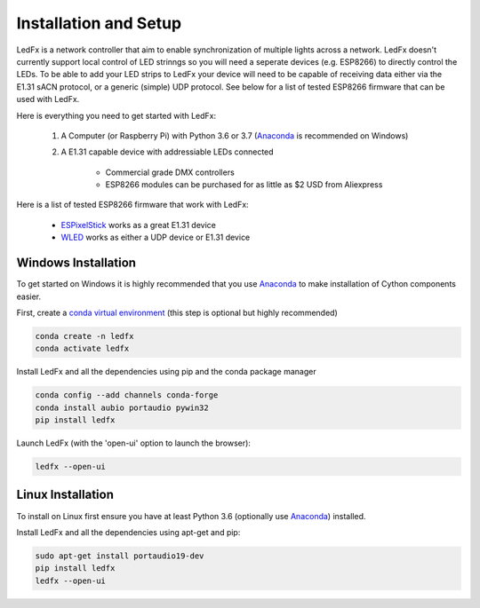 ================================
Installation and Setup
================================

LedFx is a network controller that aim to enable synchronization of multiple lights across a network. LedFx doesn't currently support local control of LED strinngs so you will need a seperate devices (e.g. ESP8266) to directly control the LEDs. To be able to add your LED strips to LedFx your device will need to be capable of receiving data either via the E1.31 sACN protocol, or a generic (simple) UDP protocol. See below for a list of tested ESP8266 firmware that can be used with LedFx.

Here is everything you need to get started with LedFx:

    #. A Computer (or Raspberry Pi) with Python 3.6 or 3.7 (`Anaconda <https://www.anaconda.com/download/>`__ is recommended on Windows)
    #. A E1.31 capable device with addressiable LEDs connected
    
        - Commercial grade DMX controllers
        - ESP8266 modules can be purchased for as little as $2 USD from Aliexpress

Here is a list of tested ESP8266 firmware that work with LedFx:

    - `ESPixelStick <https://github.com/forkineye/ESPixelStick>`_ works as a great E1.31 device
    - `WLED <https://github.com/Aircoookie/WLED>`_ works as either a UDP device or E1.31 device

Windows Installation
====================
To get started on Windows it is highly recommended that you use `Anaconda <https://www.anaconda.com/download/>`__ to make installation of Cython components easier.

First, create a `conda virtual environment <http://conda.pydata.org/docs/using/envs.html>`__ (this step is optional but highly recommended)

.. code:: bash

    conda create -n ledfx
    conda activate ledfx

Install LedFx and all the dependencies using pip and the conda package manager

.. code:: bash

    conda config --add channels conda-forge
    conda install aubio portaudio pywin32
    pip install ledfx
    
Launch LedFx (with the 'open-ui' option to launch the browser):

.. code:: bash

    ledfx --open-ui

Linux Installation
==================
To install on Linux first ensure you have at least Python 3.6 (optionally use `Anaconda <https://www.anaconda.com/download/>`__) installed. 

Install LedFx and all the dependencies using apt-get and pip:

.. code:: bash

    sudo apt-get install portaudio19-dev
    pip install ledfx
    ledfx --open-ui
